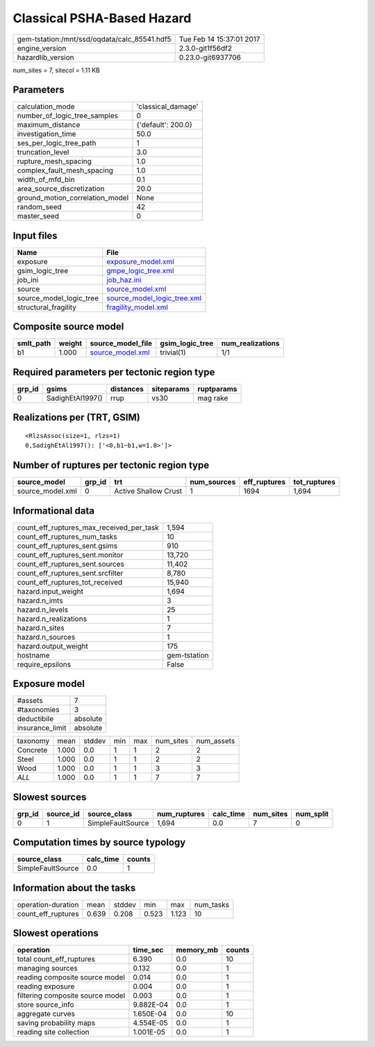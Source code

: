 Classical PSHA-Based Hazard
===========================

============================================ ========================
gem-tstation:/mnt/ssd/oqdata/calc_85541.hdf5 Tue Feb 14 15:37:01 2017
engine_version                               2.3.0-git1f56df2        
hazardlib_version                            0.23.0-git6937706       
============================================ ========================

num_sites = 7, sitecol = 1.11 KB

Parameters
----------
=============================== ==================
calculation_mode                'classical_damage'
number_of_logic_tree_samples    0                 
maximum_distance                {'default': 200.0}
investigation_time              50.0              
ses_per_logic_tree_path         1                 
truncation_level                3.0               
rupture_mesh_spacing            1.0               
complex_fault_mesh_spacing      1.0               
width_of_mfd_bin                0.1               
area_source_discretization      20.0              
ground_motion_correlation_model None              
random_seed                     42                
master_seed                     0                 
=============================== ==================

Input files
-----------
======================= ============================================================
Name                    File                                                        
======================= ============================================================
exposure                `exposure_model.xml <exposure_model.xml>`_                  
gsim_logic_tree         `gmpe_logic_tree.xml <gmpe_logic_tree.xml>`_                
job_ini                 `job_haz.ini <job_haz.ini>`_                                
source                  `source_model.xml <source_model.xml>`_                      
source_model_logic_tree `source_model_logic_tree.xml <source_model_logic_tree.xml>`_
structural_fragility    `fragility_model.xml <fragility_model.xml>`_                
======================= ============================================================

Composite source model
----------------------
========= ====== ====================================== =============== ================
smlt_path weight source_model_file                      gsim_logic_tree num_realizations
========= ====== ====================================== =============== ================
b1        1.000  `source_model.xml <source_model.xml>`_ trivial(1)      1/1             
========= ====== ====================================== =============== ================

Required parameters per tectonic region type
--------------------------------------------
====== ================ ========= ========== ==========
grp_id gsims            distances siteparams ruptparams
====== ================ ========= ========== ==========
0      SadighEtAl1997() rrup      vs30       mag rake  
====== ================ ========= ========== ==========

Realizations per (TRT, GSIM)
----------------------------

::

  <RlzsAssoc(size=1, rlzs=1)
  0,SadighEtAl1997(): ['<0,b1~b1,w=1.0>']>

Number of ruptures per tectonic region type
-------------------------------------------
================ ====== ==================== =========== ============ ============
source_model     grp_id trt                  num_sources eff_ruptures tot_ruptures
================ ====== ==================== =========== ============ ============
source_model.xml 0      Active Shallow Crust 1           1694         1,694       
================ ====== ==================== =========== ============ ============

Informational data
------------------
=========================================== ============
count_eff_ruptures_max_received_per_task    1,594       
count_eff_ruptures_num_tasks                10          
count_eff_ruptures_sent.gsims               910         
count_eff_ruptures_sent.monitor             13,720      
count_eff_ruptures_sent.sources             11,402      
count_eff_ruptures_sent.srcfilter           8,780       
count_eff_ruptures_tot_received             15,940      
hazard.input_weight                         1,694       
hazard.n_imts                               3           
hazard.n_levels                             25          
hazard.n_realizations                       1           
hazard.n_sites                              7           
hazard.n_sources                            1           
hazard.output_weight                        175         
hostname                                    gem-tstation
require_epsilons                            False       
=========================================== ============

Exposure model
--------------
=============== ========
#assets         7       
#taxonomies     3       
deductibile     absolute
insurance_limit absolute
=============== ========

======== ===== ====== === === ========= ==========
taxonomy mean  stddev min max num_sites num_assets
Concrete 1.000 0.0    1   1   2         2         
Steel    1.000 0.0    1   1   2         2         
Wood     1.000 0.0    1   1   3         3         
*ALL*    1.000 0.0    1   1   7         7         
======== ===== ====== === === ========= ==========

Slowest sources
---------------
====== ========= ================= ============ ========= ========= =========
grp_id source_id source_class      num_ruptures calc_time num_sites num_split
====== ========= ================= ============ ========= ========= =========
0      1         SimpleFaultSource 1,694        0.0       7         0        
====== ========= ================= ============ ========= ========= =========

Computation times by source typology
------------------------------------
================= ========= ======
source_class      calc_time counts
================= ========= ======
SimpleFaultSource 0.0       1     
================= ========= ======

Information about the tasks
---------------------------
================== ===== ====== ===== ===== =========
operation-duration mean  stddev min   max   num_tasks
count_eff_ruptures 0.639 0.208  0.523 1.123 10       
================== ===== ====== ===== ===== =========

Slowest operations
------------------
================================ ========= ========= ======
operation                        time_sec  memory_mb counts
================================ ========= ========= ======
total count_eff_ruptures         6.390     0.0       10    
managing sources                 0.132     0.0       1     
reading composite source model   0.014     0.0       1     
reading exposure                 0.004     0.0       1     
filtering composite source model 0.003     0.0       1     
store source_info                9.882E-04 0.0       1     
aggregate curves                 1.650E-04 0.0       10    
saving probability maps          4.554E-05 0.0       1     
reading site collection          1.001E-05 0.0       1     
================================ ========= ========= ======